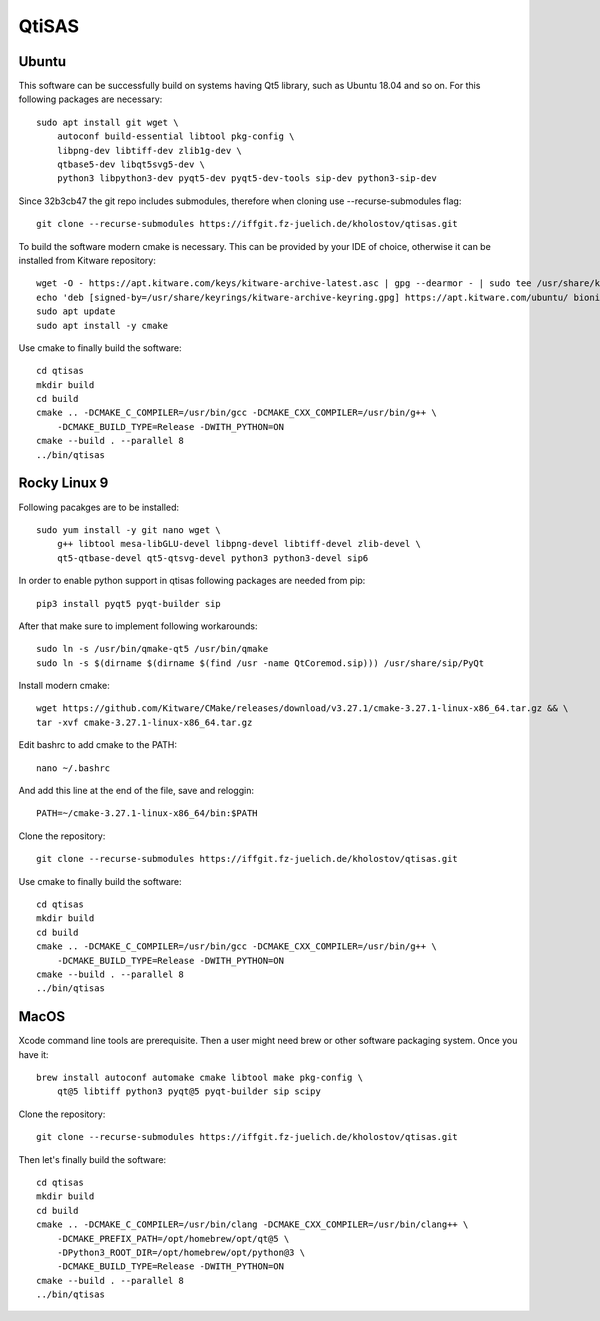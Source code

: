 QtiSAS
======

Ubuntu
------

This software can be successfully build on systems having Qt5 library, such as
Ubuntu 18.04 and so on.
For this following packages are necessary::

    sudo apt install git wget \
        autoconf build-essential libtool pkg-config \
        libpng-dev libtiff-dev zlib1g-dev \
        qtbase5-dev libqt5svg5-dev \
        python3 libpython3-dev pyqt5-dev pyqt5-dev-tools sip-dev python3-sip-dev

Since 32b3cb47 the git repo includes submodules, therefore when cloning use
--recurse-submodules flag::

    git clone --recurse-submodules https://iffgit.fz-juelich.de/kholostov/qtisas.git

To build the software modern cmake is necessary. This can be provided by your
IDE of choice, otherwise it can be installed from Kitware repository::

    wget -O - https://apt.kitware.com/keys/kitware-archive-latest.asc | gpg --dearmor - | sudo tee /usr/share/keyrings/kitware-archive-keyring.gpg
    echo 'deb [signed-by=/usr/share/keyrings/kitware-archive-keyring.gpg] https://apt.kitware.com/ubuntu/ bionic main' | sudo tee /etc/apt/sources.list.d/kitware.list
    sudo apt update
    sudo apt install -y cmake

Use cmake to finally build the software::

    cd qtisas
    mkdir build
    cd build
    cmake .. -DCMAKE_C_COMPILER=/usr/bin/gcc -DCMAKE_CXX_COMPILER=/usr/bin/g++ \
        -DCMAKE_BUILD_TYPE=Release -DWITH_PYTHON=ON
    cmake --build . --parallel 8
    ../bin/qtisas

Rocky Linux 9
-------------

Following pacakges are to be installed::

    sudo yum install -y git nano wget \
    	g++ libtool mesa-libGLU-devel libpng-devel libtiff-devel zlib-devel \
    	qt5-qtbase-devel qt5-qtsvg-devel python3 python3-devel sip6

In order to enable python support in qtisas following packages are needed from
pip::

    pip3 install pyqt5 pyqt-builder sip

After that make sure to implement following workarounds::

    sudo ln -s /usr/bin/qmake-qt5 /usr/bin/qmake
    sudo ln -s $(dirname $(dirname $(find /usr -name QtCoremod.sip))) /usr/share/sip/PyQt

Install modern cmake::

    wget https://github.com/Kitware/CMake/releases/download/v3.27.1/cmake-3.27.1-linux-x86_64.tar.gz && \
    tar -xvf cmake-3.27.1-linux-x86_64.tar.gz

Edit bashrc to add cmake to the PATH::

    nano ~/.bashrc

And add this line at the end of the file, save and reloggin::

    PATH=~/cmake-3.27.1-linux-x86_64/bin:$PATH

Clone the repository::

    git clone --recurse-submodules https://iffgit.fz-juelich.de/kholostov/qtisas.git

Use cmake to finally build the software::

    cd qtisas
    mkdir build
    cd build
    cmake .. -DCMAKE_C_COMPILER=/usr/bin/gcc -DCMAKE_CXX_COMPILER=/usr/bin/g++ \
        -DCMAKE_BUILD_TYPE=Release -DWITH_PYTHON=ON
    cmake --build . --parallel 8
    ../bin/qtisas

MacOS
-----

Xcode command line tools are prerequisite. Then a user might need brew or other
software packaging system. Once you have it::

    brew install autoconf automake cmake libtool make pkg-config \
        qt@5 libtiff python3 pyqt@5 pyqt-builder sip scipy

Clone the repository::

    git clone --recurse-submodules https://iffgit.fz-juelich.de/kholostov/qtisas.git

Then let's finally build the software::

    cd qtisas
    mkdir build
    cd build
    cmake .. -DCMAKE_C_COMPILER=/usr/bin/clang -DCMAKE_CXX_COMPILER=/usr/bin/clang++ \
        -DCMAKE_PREFIX_PATH=/opt/homebrew/opt/qt@5 \
        -DPython3_ROOT_DIR=/opt/homebrew/opt/python@3 \
        -DCMAKE_BUILD_TYPE=Release -DWITH_PYTHON=ON
    cmake --build . --parallel 8
    ../bin/qtisas
